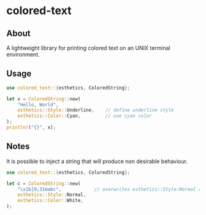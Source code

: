 * colored-text
** About
A lightweight library for printing colored text on an UNIX terminal environment.

** Usage
#+begin_src rust
use colored_text::{esthetics, ColoredString};

let x = ColoredString::new(
    "Hello, World",
    esthetics::Style::Underline,    // define underline style
    esthetics::Color::Cyan,         // use cyan color
);
println!("{}", x);
#+end_src

** Notes
It is possible to inject a string that will produce non desirable behaviour.
#+begin_src rust
use colored_text::{esthetics, ColoredString};

let c = ColoredString::new(
    "\x1b[9;31mabc",            // overwrites esthetics::Style:Normal and esthetics::Color::White
    esthetics::Style::Normal,
    esthetics::Color::White,
);
#+end_src
